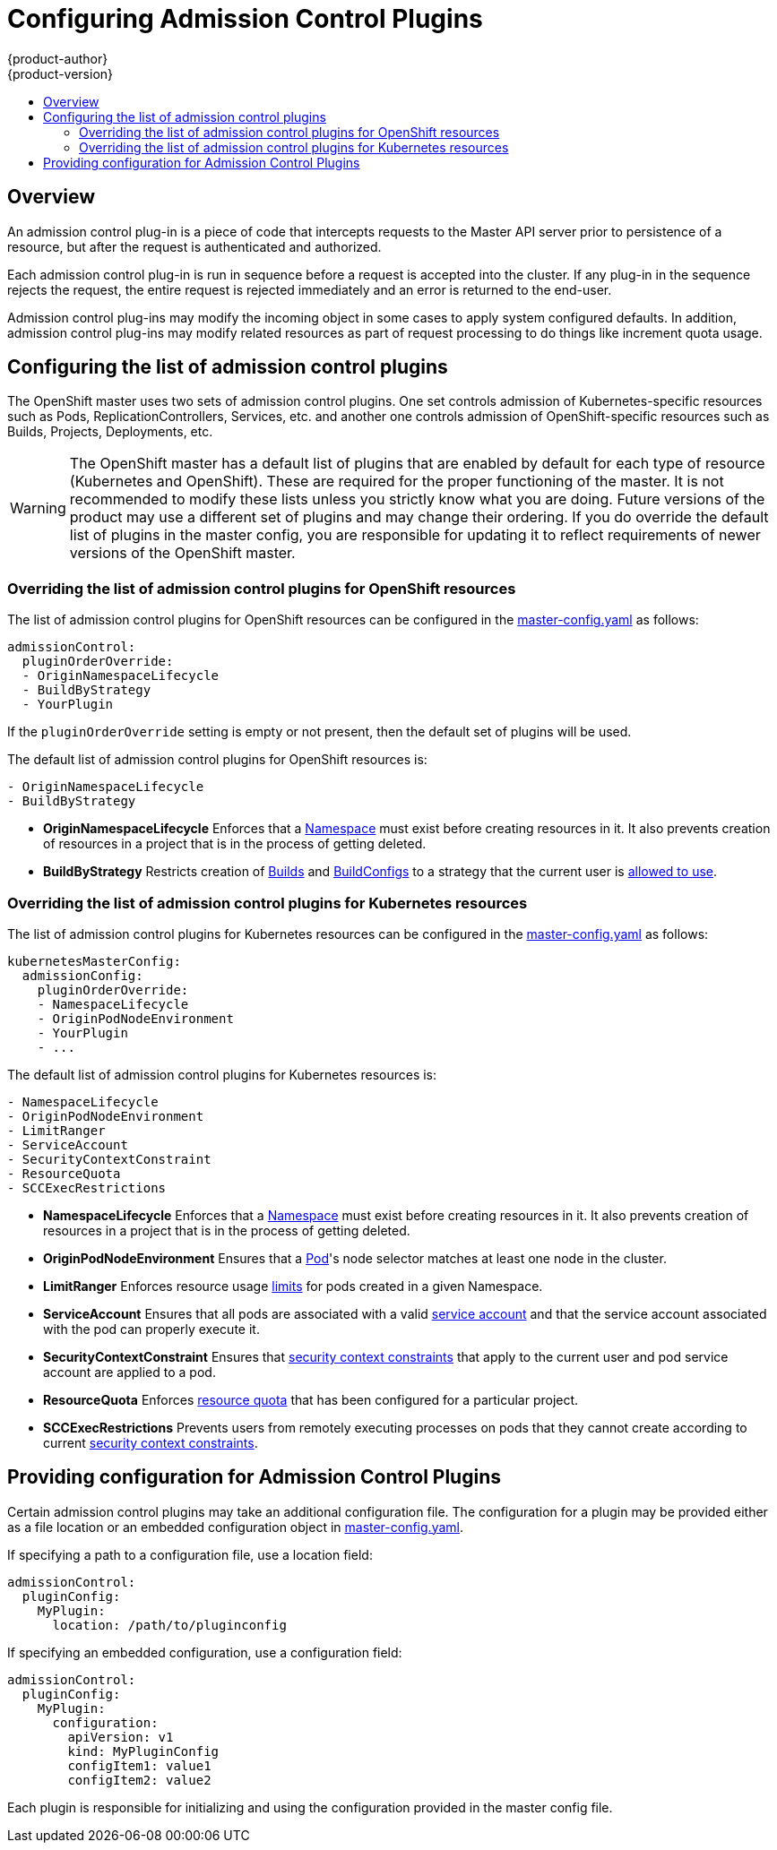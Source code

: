 = Configuring Admission Control Plugins
{product-author}
{product-version}
:data-uri:
:icons:
:experimental:
:toc: macro
:toc-title:

toc::[]

== Overview

An admission control plug-in is a piece of code that intercepts requests to the Master API server prior to
persistence of a resource, but after the request is authenticated and authorized.

Each admission control plug-in is run in sequence before a request is accepted into the cluster. If any plug-in
in the sequence rejects the request, the entire request is rejected immediately and an error is returned to the end-user.

Admission control plug-ins may modify the incoming object in some cases to apply system configured defaults.
In addition, admission control plug-ins may modify related resources as part of request processing to do things like increment quota usage.

== Configuring the list of admission control plugins

The OpenShift master uses two sets of admission control plugins. One set controls admission of Kubernetes-specific
resources such as Pods, ReplicationControllers, Services, etc. and another one controls admission of OpenShift-specific resources such
as Builds, Projects, Deployments, etc.

[WARNING]
====
The OpenShift master has a default list of plugins that are enabled by default for each type of resource (Kubernetes and OpenShift).
These are required for the proper functioning of the master. It is not recommended to modify these lists unless you strictly know what
you are doing. Future versions of the product may use a different set of plugins and may change their ordering. If you do override the
default list of plugins in the master config, you are responsible for updating it to reflect requirements of newer versions of the
OpenShift master.
====

=== Overriding the list of admission control plugins for OpenShift resources

The list of admission control plugins for OpenShift resources can be configured in the
link:master_node_configuration.html#master-configuration-files[master-config.yaml]
as follows:

[source,yaml]
----
admissionControl:
  pluginOrderOverride:
  - OriginNamespaceLifecycle
  - BuildByStrategy
  - YourPlugin
----

If the `pluginOrderOverride` setting is empty or not present, then the default set of plugins will be used.

The default list of admission control plugins for OpenShift resources is:

[source, yaml]
----
- OriginNamespaceLifecycle
- BuildByStrategy
----

* *OriginNamespaceLifecycle* Enforces that a
link:../architecture/core_concepts/projects_and_users.html#namespaces[Namespace]
must exist before creating resources in it. It also prevents creation of resources in a project
that is in the process of getting deleted.

* *BuildByStrategy* Restricts creation of
link:../architecture/core_concepts/builds_and_image_streams.html#builds[Builds]
and
link:../dev_guide/builds.html#defining-a-buildconfig[BuildConfigs]
to a strategy that the current user is
link:../admin_guide/securing_builds.html[allowed to use].

=== Overriding the list of admission control plugins for Kubernetes resources

The list of admission control plugins for Kubernetes resources can be configured in the
link:master_node_configuration.html#master-configuration-files[master-config.yaml]
as follows:

[source,yaml]
----
kubernetesMasterConfig:
  admissionConfig:
    pluginOrderOverride:
    - NamespaceLifecycle
    - OriginPodNodeEnvironment
    - YourPlugin
    - ...
----

The default list of admission control plugins for Kubernetes resources is:

[source, yaml]
----
- NamespaceLifecycle
- OriginPodNodeEnvironment
- LimitRanger
- ServiceAccount
- SecurityContextConstraint
- ResourceQuota
- SCCExecRestrictions
----

* *NamespaceLifecycle* Enforces that a
link:../architecture/core_concepts/projects_and_users.html#namespaces[Namespace]
must exist before creating resources in it. It also prevents creation of resources in a project
that is in the process of getting deleted.

* *OriginPodNodeEnvironment* Ensures that a
link:../architecture/core_concepts/pods_and_services.html#pods[Pod]'s node selector matches at least one node
in the cluster.

* *LimitRanger* Enforces resource usage
link:../dev_guide/limits.html[limits] for pods created in a given Namespace.

* *ServiceAccount* Ensures that all pods are associated with a valid
link:../dev_guide/service_accounts.html[service account] and that the
service account associated with the pod can properly execute it.

* *SecurityContextConstraint* Ensures that
link:../architecture/additional_concepts/authorization.html#security-context-constraints[security context constraints]
that apply to the current user and pod service account are applied to a pod.

* *ResourceQuota* Enforces
link:../dev_guide/quota.html[resource quota] that has been configured for a particular project.

* *SCCExecRestrictions* Prevents users from remotely executing processes on pods that they cannot create according to current
link:../architecture/additional_concepts/authorization.html#security-context-constraints[security context constraints].

== Providing configuration for Admission Control Plugins

Certain admission control plugins may take an additional configuration file. The configuration for a plugin may be provided either
as a file location or an embedded configuration object in
link:master_node_configuration.html#master-configuration-files[master-config.yaml].

If specifying a path to a configuration file, use a location field:

[source, yaml]
----
admissionControl:
  pluginConfig:
    MyPlugin:
      location: /path/to/pluginconfig
----

If specifying an embedded configuration, use a configuration field:

[source, yaml]
----
admissionControl:
  pluginConfig:
    MyPlugin:
      configuration:
        apiVersion: v1
        kind: MyPluginConfig
        configItem1: value1
        configItem2: value2
----

Each plugin is responsible for initializing and using the configuration provided in the master config file.
